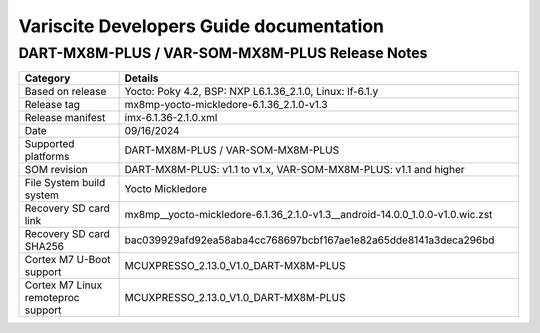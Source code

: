 Variscite Developers Guide documentation
========================================

DART-MX8M-PLUS / VAR-SOM-MX8M-PLUS Release Notes
------------------------------------------------

.. list-table::
   :widths: 20 80
   :header-rows: 1

   * - Category
     - Details
   * - Based on release
     - Yocto: Poky 4.2, BSP: NXP L6.1.36_2.1.0, Linux: lf-6.1.y
   * - Release tag
     - mx8mp-yocto-mickledore-6.1.36_2.1.0-v1.3
   * - Release manifest
     - imx-6.1.36-2.1.0.xml
   * - Date
     - 09/16/2024
   * - Supported platforms
     - DART-MX8M-PLUS / VAR-SOM-MX8M-PLUS
   * - SOM revision
     - DART-MX8M-PLUS: v1.1 to v1.x, VAR-SOM-MX8M-PLUS: v1.1 and higher
   * - File System build system
     - Yocto Mickledore
   * - Recovery SD card link
     - mx8mp__yocto-mickledore-6.1.36_2.1.0-v1.3__android-14.0.0_1.0.0-v1.0.wic.zst
   * - Recovery SD card SHA256
     - bac039929afd92ea58aba4cc768697bcbf167ae1e82a65dde8141a3deca296bd
   * - Cortex M7 U-Boot support
     - MCUXPRESSO_2.13.0_V1.0_DART-MX8M-PLUS
   * - Cortex M7 Linux remoteproc support
     - MCUXPRESSO_2.13.0_V1.0_DART-MX8M-PLUS
